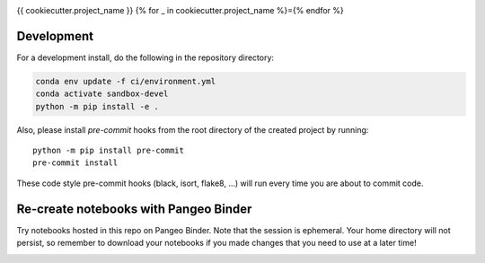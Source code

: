 .. image:: https://img.shields.io/github/workflow/status/{{cookiecutter.github_username_or_organization}}/{{cookiecutter.project_slug}}/CI?logo=github&style=for-the-badge
    :target: https://github.com/{{cookiecutter.github_username_or_organization}}/{{cookiecutter.project_slug}}/actions
    :alt: GitHub Workflow CI Status

.. image:: https://img.shields.io/github/workflow/status/{{cookiecutter.github_username_or_organization}}/{{cookiecutter.project_slug}}/code-style?label=Code%20Style&style=for-the-badge
    :target: https://github.com/{{cookiecutter.github_username_or_organization}}/{{cookiecutter.project_slug}}/actions
    :alt: GitHub Workflow Code Style Status

.. image:: https://img.shields.io/codecov/c/github/{{cookiecutter.github_username_or_organization}}/{{cookiecutter.project_slug}}.svg?style=for-the-badge
    :target: https://codecov.io/gh/{{cookiecutter.github_username_or_organization}}/{{cookiecutter.project_slug}}

.. If you want the following badges to be visible, please remove this line, and unindent the lines below
    .. image:: https://img.shields.io/readthedocs/{{cookiecutter.project_slug}}/latest.svg?style=for-the-badge
        :target: https://{{cookiecutter.project_slug}}.readthedocs.io/en/latest/?badge=latest
        :alt: Documentation Status

    .. image:: https://img.shields.io/pypi/v/{{cookiecutter.project_slug}}.svg?style=for-the-badge
        :target: https://pypi.org/project/{{cookiecutter.project_slug}}
        :alt: Python Package Index

    .. image:: https://img.shields.io/conda/vn/conda-forge/{{cookiecutter.project_slug}}.svg?style=for-the-badge
        :target: https://anaconda.org/conda-forge/{{cookiecutter.project_slug}}
        :alt: Conda Version


{{ cookiecutter.project_name }}
{% for _ in cookiecutter.project_name %}={% endfor %}

Development
------------

For a development install, do the following in the repository directory:

.. code-block:: bash

    conda env update -f ci/environment.yml
    conda activate sandbox-devel
    python -m pip install -e .

Also, please install `pre-commit` hooks from the root directory of the created project by running::

      python -m pip install pre-commit
      pre-commit install

These code style pre-commit hooks (black, isort, flake8, ...) will run every time you are about to commit code.

Re-create notebooks with Pangeo Binder
--------------------------------------

Try notebooks hosted in this repo on Pangeo Binder. Note that the session is ephemeral.
Your home directory will not persist, so remember to download your notebooks if you
made changes that you need to use at a later time!

.. image:: https://img.shields.io/static/v1.svg?logo=Jupyter&label=Pangeo+Binder&message=GCE+us-central1&color=blue&style=for-the-badge
    :target: https://binder.pangeo.io/v2/gh/{{cookiecutter.github_username_or_organization}}/{{cookiecutter.project_slug}}/master?urlpath=lab
    :alt: Binder
